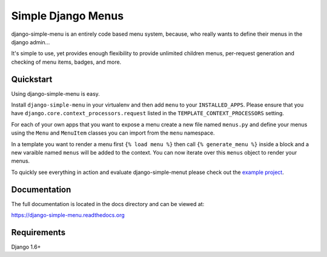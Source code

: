 Simple Django Menus
===================

.. image:: https://img.shields.io/travis/borgstrom/django-simple-menu.svg
           :target: https://travis-ci.org/borgstrom/django-simple-menu

.. image:: https://img.shields.io/codecov/c/github/borgstrom/django-simple-menu.svg
           :target: https://codecov.io/github/borgstrom/django-simple-menu

.. image:: https://img.shields.io/pypi/v/django-simple-menu.svg
           :target: https://pypi.python.org/pypi/django-simple-menu
           :alt: Latest PyPI version

.. image:: https://img.shields.io/pypi/dm/django-simple-menu.svg
           :target: https://pypi.python.org/pypi/django-simple-menu
           :alt: Number of PyPI downloads

django-simple-menu is an entirely code based menu system, because, who really wants to define their
menus in the django admin...

It's simple to use, yet provides enough flexibility to provide unlimited children menus, per-request
generation and checking of menu items, badges, and more.


Quickstart
----------

Using django-simple-menu is easy.

Install ``django-simple-menu`` in your virtualenv and then add ``menu`` to your ``INSTALLED_APPS``.
Please ensure that you have ``django.core.context_processors.request`` listed in the
``TEMPLATE_CONTEXT_PROCESSORS`` setting.

For each of your own apps that you want to expose a menu create a new file named ``menus.py`` and
define your menus using the ``Menu`` and ``MenuItem`` classes you can import from the ``menu``
namespace.

In a template you want to render a menu first ``{% load menu %}`` then call ``{% generate_menu %}``
inside a block and a new varaible named ``menus`` will be added to the context.  You can now iterate
over this ``menus`` object to render your menus.

To quickly see everything in action and evaluate django-simple-menut please check out the
`example project`_.

.. _example project: https://github.com/borgstrom/django-simple-menu/tree/master/example


Documentation
-------------

The full documentation is located in the docs directory and can be viewed at:

https://django-simple-menu.readthedocs.org


Requirements
------------

Django 1.6+

